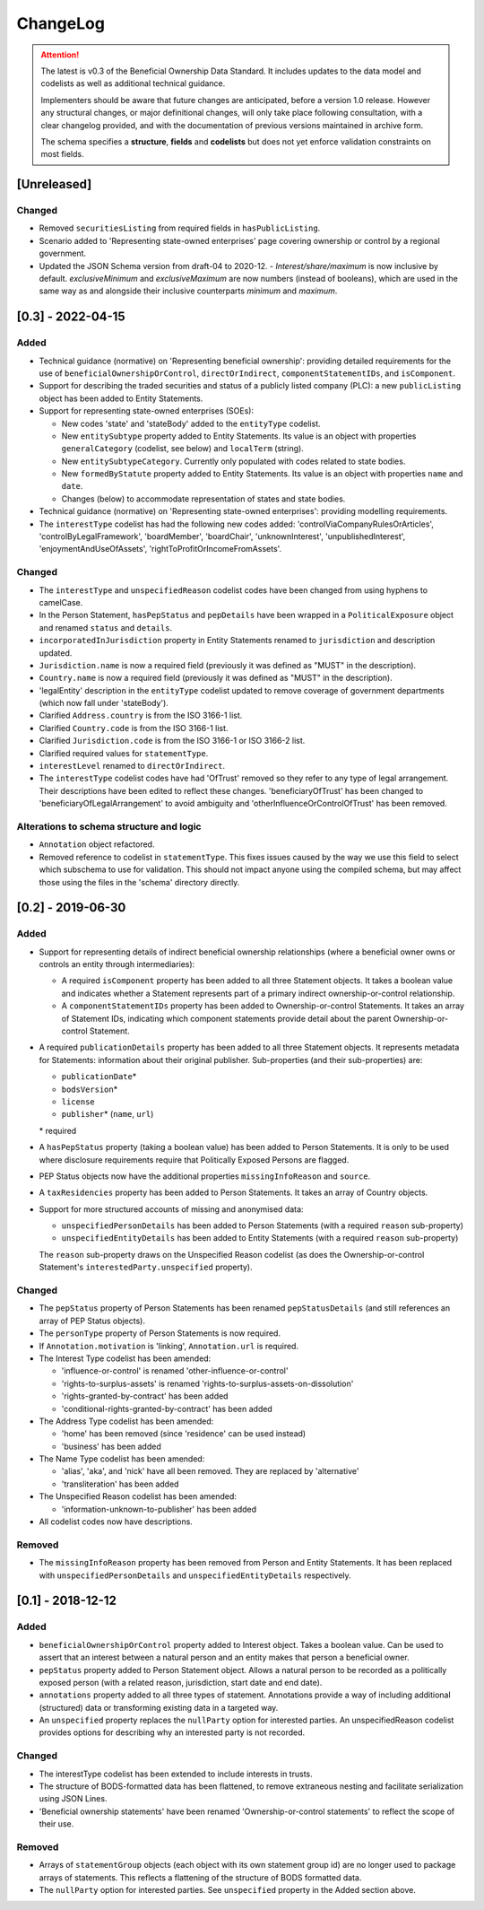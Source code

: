 .. _changelog:

=========
ChangeLog
=========

.. attention:: 
   
    The latest is v0.3 of the Beneficial Ownership Data Standard. It includes updates to the data model and codelists as well as additional technical guidance.
    
    Implementers should be aware that future changes are anticipated, before a version 1.0 release. However any structural changes, or major definitional changes, will only take place following consultation, with a clear changelog provided, and with the documentation of previous versions maintained in archive form.

    The schema specifies a **structure**, **fields** and **codelists** but does not yet enforce validation constraints on most fields.

[Unreleased]
==================

Changed
-------
- Removed ``securitiesListing`` from required fields in ``hasPublicListing``.
- Scenario added to 'Representing state-owned enterprises' page covering ownership or control by a regional government.
- Updated the JSON Schema version from draft-04 to 2020-12.
  - `Interest/share/maximum` is now inclusive by default. `exclusiveMinimum` and `exclusiveMaximum` are now numbers (instead of booleans), which are used in the same way as and alongside their inclusive counterparts `minimum` and `maximum`.

[0.3] - 2022-04-15
==================

Added
-----
- Technical guidance (normative) on 'Representing beneficial ownership': providing detailed requirements for the use of ``beneficialOwnershipOrControl``, ``directOrIndirect``, ``componentStatementIDs``, and ``isComponent``.

- Support for describing the traded securities and status of a publicly listed company (PLC): a new ``publicListing`` object has been added to Entity Statements.

- Support for representing state-owned enterprises (SOEs):

  - New codes 'state' and 'stateBody' added to the ``entityType`` codelist.
  - New ``entitySubtype`` property added to Entity Statements. Its value is an object with properties ``generalCategory`` (codelist, see below) and ``localTerm`` (string).
  - New ``entitySubtypeCategory``. Currently only populated with codes related to state bodies.
  - New ``formedByStatute`` property added to Entity Statements. Its value is an object with properties ``name`` and ``date``.
  - Changes (below) to accommodate representation of states and state bodies. 

- Technical guidance (normative) on 'Representing state-owned enterprises': providing modelling requirements.

- The ``interestType`` codelist has had the following new codes added: 'controlViaCompanyRulesOrArticles', 'controlByLegalFramework', 'boardMember', 'boardChair', 'unknownInterest', 'unpublishedInterest', 'enjoymentAndUseOfAssets', 'rightToProfitOrIncomeFromAssets'.


Changed
-------
- The ``interestType`` and ``unspecifiedReason`` codelist codes have been changed from using hyphens to camelCase.

- In the Person Statement, ``hasPepStatus`` and ``pepDetails`` have been wrapped in a ``PoliticalExposure`` object and renamed ``status`` and ``details``.

- ``incorporatedInJurisdiction`` property in Entity Statements renamed to ``jurisdiction`` and description updated.

- ``Jurisdiction.name`` is now a required field (previously it was defined as "MUST" in the description).

- ``Country.name`` is now a required field (previously it was defined as "MUST" in the description).

- 'legalEntity' description in the ``entityType`` codelist updated to remove coverage of government departments (which now fall under 'stateBody').

- Clarified ``Address.country`` is from the ISO 3166-1 list.

- Clarified ``Country.code`` is from the ISO 3166-1 list.

- Clarified ``Jurisdiction.code`` is from the ISO 3166-1 or ISO 3166-2 list.

- Clarified required values for ``statementType``.

- ``interestLevel`` renamed to ``directOrIndirect``.

- The ``interestType`` codelist codes have had 'OfTrust' removed so they refer to any type of legal arrangement. Their descriptions have been edited to reflect these changes. 'beneficiaryOfTrust' has been changed to 'beneficiaryOfLegalArrangement' to avoid ambiguity and 'otherInfluenceOrControlOfTrust' has been removed.


Alterations to schema structure and logic
-----------------------------------------
- ``Annotation`` object refactored.

- Removed reference to codelist in ``statementType``. This fixes issues caused by the way we use this field to select which subschema to use for validation. This should not impact anyone using the compiled schema, but may affect those using the files in the 'schema' directory directly.


[0.2] - 2019-06-30
==================

Added
-----
- Support for representing details of indirect beneficial ownership relationships (where a beneficial owner owns or controls an entity through intermediaries):

  - A required ``isComponent`` property has been added to all three Statement objects. It takes a boolean value and indicates whether a Statement represents part of a primary indirect ownership-or-control relationship.
  - A ``componentStatementIDs`` property has been added to Ownership-or-control Statements. It takes an array of Statement IDs, indicating which component statements provide detail about the parent Ownership-or-control Statement.

- A required ``publicationDetails`` property has been added to all three Statement objects. It represents metadata for Statements: information about their original publisher. Sub-properties (and their sub-properties) are:

  - ``publicationDate``\*
  - ``bodsVersion``\*
  - ``license``
  - ``publisher``\* (``name``, ``url``)

  \* required

- A ``hasPepStatus`` property (taking a boolean value) has been added to Person Statements. It is only to be used where disclosure requirements require that Politically Exposed Persons are flagged.

- PEP Status objects now have the additional properties ``missingInfoReason`` and ``source``.

- A ``taxResidencies`` property has been added to Person Statements. It takes an array of Country objects.

- Support for more structured accounts of missing and anonymised data:

  - ``unspecifiedPersonDetails`` has been added to Person Statements (with a required ``reason`` sub-property)
  - ``unspecifiedEntityDetails`` has been added to Entity Statements (with a required ``reason`` sub-property)

  The ``reason`` sub-property draws on the Unspecified Reason codelist (as does the Ownership-or-control Statement's ``interestedParty.unspecified`` property).

Changed
-------
- The ``pepStatus`` property of Person Statements has been renamed ``pepStatusDetails`` (and still references an array of PEP Status objects).

- The ``personType`` property of Person Statements is now required.

- If ``Annotation.motivation`` is 'linking', ``Annotation.url`` is required.

- The Interest Type codelist has been amended:

  - 'influence-or-control' is renamed 'other-influence-or-control'
  - 'rights-to-surplus-assets' is renamed 'rights-to-surplus-assets-on-dissolution'
  - 'rights-granted-by-contract' has been added
  - 'conditional-rights-granted-by-contract' has been added

- The Address Type codelist has been amended:

  - 'home' has been removed (since 'residence' can be used instead)
  - 'business' has been added

- The Name Type codelist has been amended:

  - 'alias', 'aka', and 'nick' have all been removed. They are replaced by 'alternative'
  - 'transliteration' has been added

- The Unspecified Reason codelist has been amended:

  - 'information-unknown-to-publisher' has been added

- All codelist codes now have descriptions.

Removed
-------
- The ``missingInfoReason`` property has been removed from Person and Entity Statements. It has been replaced with ``unspecifiedPersonDetails`` and ``unspecifiedEntityDetails`` respectively.

[0.1] - 2018-12-12
==================

Added
-----
- ``beneficialOwnershipOrControl`` property added to Interest object. Takes a boolean value. Can be used to assert that an interest between a natural person and an entity makes that person a beneficial owner.
- ``pepStatus`` property added to Person Statement object. Allows a natural person to be recorded as a politically exposed person (with a related reason, jurisdiction, start date and end date).
- ``annotations`` property added to all three types of statement. Annotations provide a way of including additional (structured) data or transforming existing data in a targeted way.
- An ``unspecified`` property replaces the ``nullParty`` option for interested parties.  An unspecifiedReason codelist provides options for describing why an interested party is not recorded. 

Changed
-------
- The interestType codelist has been extended to include interests in trusts.
- The structure of BODS-formatted data has been flattened, to remove extraneous nesting and facilitate serialization using JSON Lines.
- 'Beneficial ownership statements' have been renamed 'Ownership-or-control statements' to reflect the scope of their use.

Removed
-------
- Arrays of ``statementGroup`` objects (each object with its own statement group id) are no longer used to package arrays of statements. This reflects a flattening of the structure of BODS formatted data. 
- The ``nullParty`` option for interested parties. See ``unspecified`` property in the Added section above.



